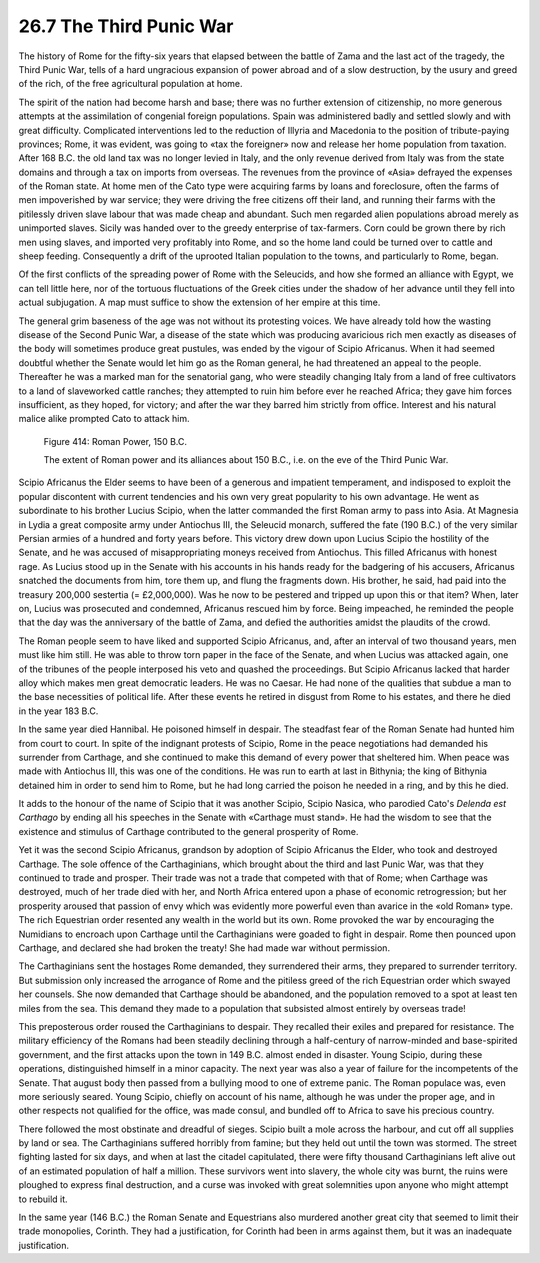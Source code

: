 
26.7 The Third Punic War
========================================================================
The history of Rome for the fifty-six years that elapsed
between the battle of Zama and the last act of the tragedy, the Third Punic
War, tells of a hard ungracious expansion of power abroad and of a slow
destruction, by the usury and greed of the rich, of the free agricultural
population at home.

The spirit of the nation had become harsh and base; there
was no further extension of citizenship, no more generous attempts at the
assimilation of congenial foreign populations. Spain was administered badly and
settled slowly and with great difficulty. Complicated interventions led to the
reduction of Illyria and Macedonia to the position of tribute-paying provinces;
Rome, it was evident, was going to «tax the foreigner» now and release her home
population from taxation. After 168 B.C. the old land tax was no longer levied
in Italy, and the only revenue derived from Italy was from the state domains
and through a tax on imports from overseas. The revenues from the province of
«Asia» defrayed the expenses of the Roman state. At home men of the Cato type
were acquiring farms by loans and foreclosure, often the farms of men
impoverished by war service; they were driving the free citizens off their
land, and running their farms with the pitilessly driven slave labour that was
made cheap and abundant. Such men regarded alien populations abroad merely as
unimported slaves. Sicily was handed over to the greedy enterprise of
tax-farmers. Corn could be grown there by rich men using slaves, and imported
very profitably into Rome, and so the home land could be turned over to cattle
and sheep feeding. Consequently a drift of the uprooted Italian population to
the towns, and particularly to Rome, began.

Of the first conflicts of the spreading power of Rome with
the Seleucids, and how she formed an alliance with Egypt, we can tell little
here, nor of the tortuous fluctuations of the Greek cities under the shadow of
her advance until they fell into actual subjugation. A map must suffice to show
the extension of her empire at this time.

The general grim baseness of the age was not without its
protesting voices. We have already told how the wasting disease of the Second
Punic War, a disease of the state which was producing avaricious rich men
exactly as diseases of the body will sometimes produce great pustules, was
ended by the vigour of Scipio Africanus. When it had seemed doubtful whether
the Senate would let him go as the Roman general, he had threatened an appeal
to the people. Thereafter he was a marked man for the senatorial gang, who were
steadily changing Italy from a land of free cultivators to a land of slaveworked
cattle ranches; they attempted to ruin him before ever he reached Africa; they
gave him forces insufficient, as they hoped, for victory; and after the war
they barred him strictly from office. Interest and his natural malice alike
prompted Cato to attack him.

.. _Figure 414:
.. figure:: /_static/figures/0414.png
    :target: ../_static/figures/0414.png
    :figclass: full-figure
    :width: 600px
    :alt: Figure 414

    Figure 414: Roman Power, 150 B.C.

    The extent of Roman power and its alliances about 150 B.C., i.e. on the eve of the Third Punic War.

Scipio Africanus the Elder seems to have been of a generous
and impatient temperament, and indisposed to exploit the popular discontent
with current tendencies and his own very great popularity to his own advantage.
He went as subordinate to his brother Lucius Scipio, when the latter commanded
the first Roman army to pass into Asia. At Magnesia in Lydia a great composite
army under Antiochus III, the Seleucid monarch, suffered the fate (190 B.C.) of
the very similar Persian armies of a hundred and forty years before. This
victory drew down upon Lucius Scipio the hostility of the Senate, and he was
accused of misappropriating moneys received from Antiochus. This filled
Africanus with honest rage. As Lucius stood up in the Senate with his accounts in
his hands ready for the badgering of his accusers, Africanus snatched the
documents from him, tore them up, and flung the fragments down. His brother, he
said, had paid into the treasury 200,000 sestertia (= £2,000,000). Was he now
to be pestered and tripped up upon this or that item? When, later on, Lucius
was prosecuted and condemned, Africanus rescued him by force. Being impeached,
he reminded the people that the day was the anniversary of the battle of Zama,
and defied the authorities amidst the plaudits of the crowd.

The Roman people seem to have liked and supported Scipio
Africanus, and, after an interval of two thousand years, men must like him
still. He was able to throw torn paper in the face of the Senate, and when
Lucius was attacked again, one of the tribunes of the people interposed his
veto and quashed the proceedings. But Scipio Africanus lacked that harder alloy
which makes men great democratic leaders. He was no Caesar. He had none of the
qualities that subdue a man to the base necessities of political life. After
these events he retired in disgust from Rome to his estates, and there he died
in the year 183 B.C.

In the same year died Hannibal. He poisoned himself in
despair. The steadfast fear of the Roman Senate had hunted him from court to
court. In spite of the indignant protests of Scipio, Rome in the peace
negotiations had demanded his surrender from Carthage, and she continued to
make this demand of every power that sheltered him. When peace was made with
Antiochus III, this was one of the conditions. He was run to earth at last in
Bithynia; the king of Bithynia detained him in order to send him to Rome, but
he had long carried the poison he needed in a ring, and by this he died.

It adds to the honour of the name of Scipio that it was another
Scipio, Scipio Nasica, who parodied Cato's *Delenda
est Carthago* by ending all his speeches in the Senate with «Carthage must
stand». He had the wisdom to see that the existence and stimulus of Carthage
contributed to the general prosperity of Rome.

Yet it was the second Scipio Africanus, grandson by
adoption of Scipio Africanus the Elder, who took and destroyed Carthage. The
sole offence of the Carthaginians, which brought about the third and last Punic
War, was that they continued to trade and prosper. Their trade was not a trade
that competed with that of Rome; when Carthage was destroyed, much of her trade
died with her, and North Africa entered upon a phase of economic retrogression;
but her prosperity aroused that passion of envy which was evidently more
powerful even than avarice in the «old Roman» type. The rich Equestrian order
resented any wealth in the world but its own. Rome provoked the war by
encouraging the Numidians to encroach upon Carthage until the Carthaginians
were goaded to fight in despair. Rome then pounced upon Carthage, and declared
she had broken the treaty! She had made war without permission.

The Carthaginians sent the hostages Rome demanded, they
surrendered their arms, they prepared to surrender territory. But submission only
increased the arrogance of Rome and the pitiless greed of the rich Equestrian
order which swayed her counsels. She now demanded that Carthage should be
abandoned, and the population removed to a spot at least ten miles from the
sea. This demand they made to a population that subsisted almost entirely by
overseas trade!

This preposterous order roused the Carthaginians to
despair. They recalled their exiles and prepared for resistance. The military
efficiency of the Romans had been steadily declining through a half-century of
narrow-minded and base-spirited government, and the first attacks upon the town
in 149 B.C. almost ended in disaster. Young Scipio, during these operations,
distinguished himself in a minor capacity. The next year was also a year of failure
for the incompetents of the Senate. That august body then passed from a
bullying mood to one of extreme panic. The Roman populace was, even more
seriously seared. Young Scipio, chiefly on account of his name, although he was
under the proper age, and in other respects not qualified for the office, was
made consul, and bundled off to Africa to save his precious country.

There followed the most obstinate and dreadful of sieges.
Scipio built a mole across the harbour, and cut off all supplies by land or sea.
The Carthaginians suffered horribly from famine; but they held out until the
town was stormed. The street fighting lasted for six days, and when at last the
citadel capitulated, there were fifty thousand Carthaginians left alive out of
an estimated population of half a million. These survivors went into slavery,
the whole city was burnt, the ruins were ploughed to express final destruction,
and a curse was invoked with great solemnities upon anyone who might attempt to
rebuild it.

In the same year (146 B.C.) the Roman Senate and
Equestrians also murdered another great city that seemed to limit their trade
monopolies, Corinth. They had a justification, for Corinth had been in arms
against them, but it was an inadequate justification.
